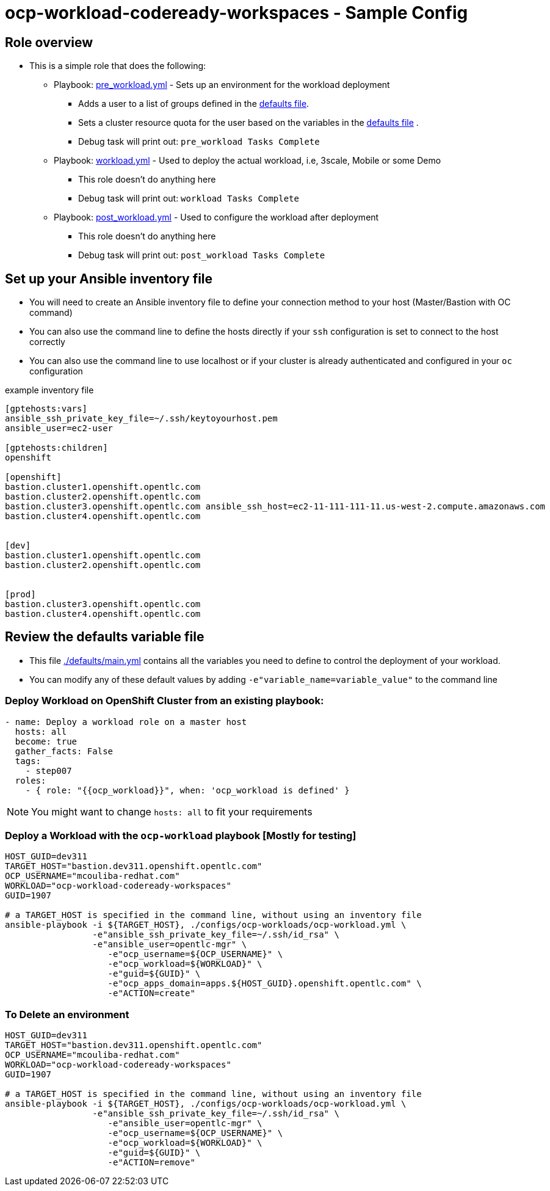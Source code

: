 = ocp-workload-codeready-workspaces - Sample Config

== Role overview

* This is a simple role that does the following:
** Playbook: link:./tasks/pre_workload.yml[pre_workload.yml] - Sets up an
 environment for the workload deployment
*** Adds a user to a list of groups defined in the
 link:./defaults/main.yml[defaults file].
*** Sets a cluster resource quota for the user based on the variables in the
 link:./defaults/main.yml[defaults file] .
*** Debug task will print out: `pre_workload Tasks Complete`

** Playbook: link:./tasks/workload.yml[workload.yml] - Used to deploy the actual
 workload, i.e, 3scale, Mobile or some Demo
*** This role doesn't do anything here
*** Debug task will print out: `workload Tasks Complete`

** Playbook: link:./tasks/post_workload.yml[post_workload.yml] - Used to
 configure the workload after deployment
*** This role doesn't do anything here
*** Debug task will print out: `post_workload Tasks Complete`

== Set up your Ansible inventory file

* You will need to create an Ansible inventory file to define your connection
 method to your host (Master/Bastion with OC command)

* You can also use the command line to define the hosts directly if your `ssh`
 configuration is set to connect to the host correctly

* You can also use the command line to use localhost or if your cluster is
 already authenticated and configured in your `oc` configuration
[source, ini]

.example inventory file
----
[gptehosts:vars]
ansible_ssh_private_key_file=~/.ssh/keytoyourhost.pem
ansible_user=ec2-user

[gptehosts:children]
openshift

[openshift]
bastion.cluster1.openshift.opentlc.com
bastion.cluster2.openshift.opentlc.com
bastion.cluster3.openshift.opentlc.com ansible_ssh_host=ec2-11-111-111-11.us-west-2.compute.amazonaws.com
bastion.cluster4.openshift.opentlc.com


[dev]
bastion.cluster1.openshift.opentlc.com
bastion.cluster2.openshift.opentlc.com


[prod]
bastion.cluster3.openshift.opentlc.com
bastion.cluster4.openshift.opentlc.com
----


== Review the defaults variable file

* This file link:./defaults/main.yml[./defaults/main.yml] contains all the variables you
 need to define to control the deployment of your workload.

* You can modify any of these default values by adding
`-e"variable_name=variable_value"` to the command line

=== Deploy Workload on OpenShift Cluster from an existing playbook:

[source,yaml]
----
- name: Deploy a workload role on a master host
  hosts: all
  become: true
  gather_facts: False
  tags:
    - step007
  roles:
    - { role: "{{ocp_workload}}", when: 'ocp_workload is defined' }

----
NOTE: You might want to change `hosts: all` to fit your requirements


=== Deploy a Workload with the `ocp-workload` playbook [Mostly for testing]
----
HOST_GUID=dev311
TARGET_HOST="bastion.dev311.openshift.opentlc.com"
OCP_USERNAME="mcouliba-redhat.com"
WORKLOAD="ocp-workload-codeready-workspaces"
GUID=1907

# a TARGET_HOST is specified in the command line, without using an inventory file
ansible-playbook -i ${TARGET_HOST}, ./configs/ocp-workloads/ocp-workload.yml \
                 -e"ansible_ssh_private_key_file=~/.ssh/id_rsa" \
                 -e"ansible_user=opentlc-mgr" \
                    -e"ocp_username=${OCP_USERNAME}" \
                    -e"ocp_workload=${WORKLOAD}" \
                    -e"guid=${GUID}" \
                    -e"ocp_apps_domain=apps.${HOST_GUID}.openshift.opentlc.com" \
                    -e"ACTION=create"

----

=== To Delete an environment
----
HOST_GUID=dev311
TARGET_HOST="bastion.dev311.openshift.opentlc.com"
OCP_USERNAME="mcouliba-redhat.com"
WORKLOAD="ocp-workload-codeready-workspaces"
GUID=1907

# a TARGET_HOST is specified in the command line, without using an inventory file
ansible-playbook -i ${TARGET_HOST}, ./configs/ocp-workloads/ocp-workload.yml \
                 -e"ansible_ssh_private_key_file=~/.ssh/id_rsa" \
                    -e"ansible_user=opentlc-mgr" \
                    -e"ocp_username=${OCP_USERNAME}" \
                    -e"ocp_workload=${WORKLOAD}" \
                    -e"guid=${GUID}" \
                    -e"ACTION=remove"
----
